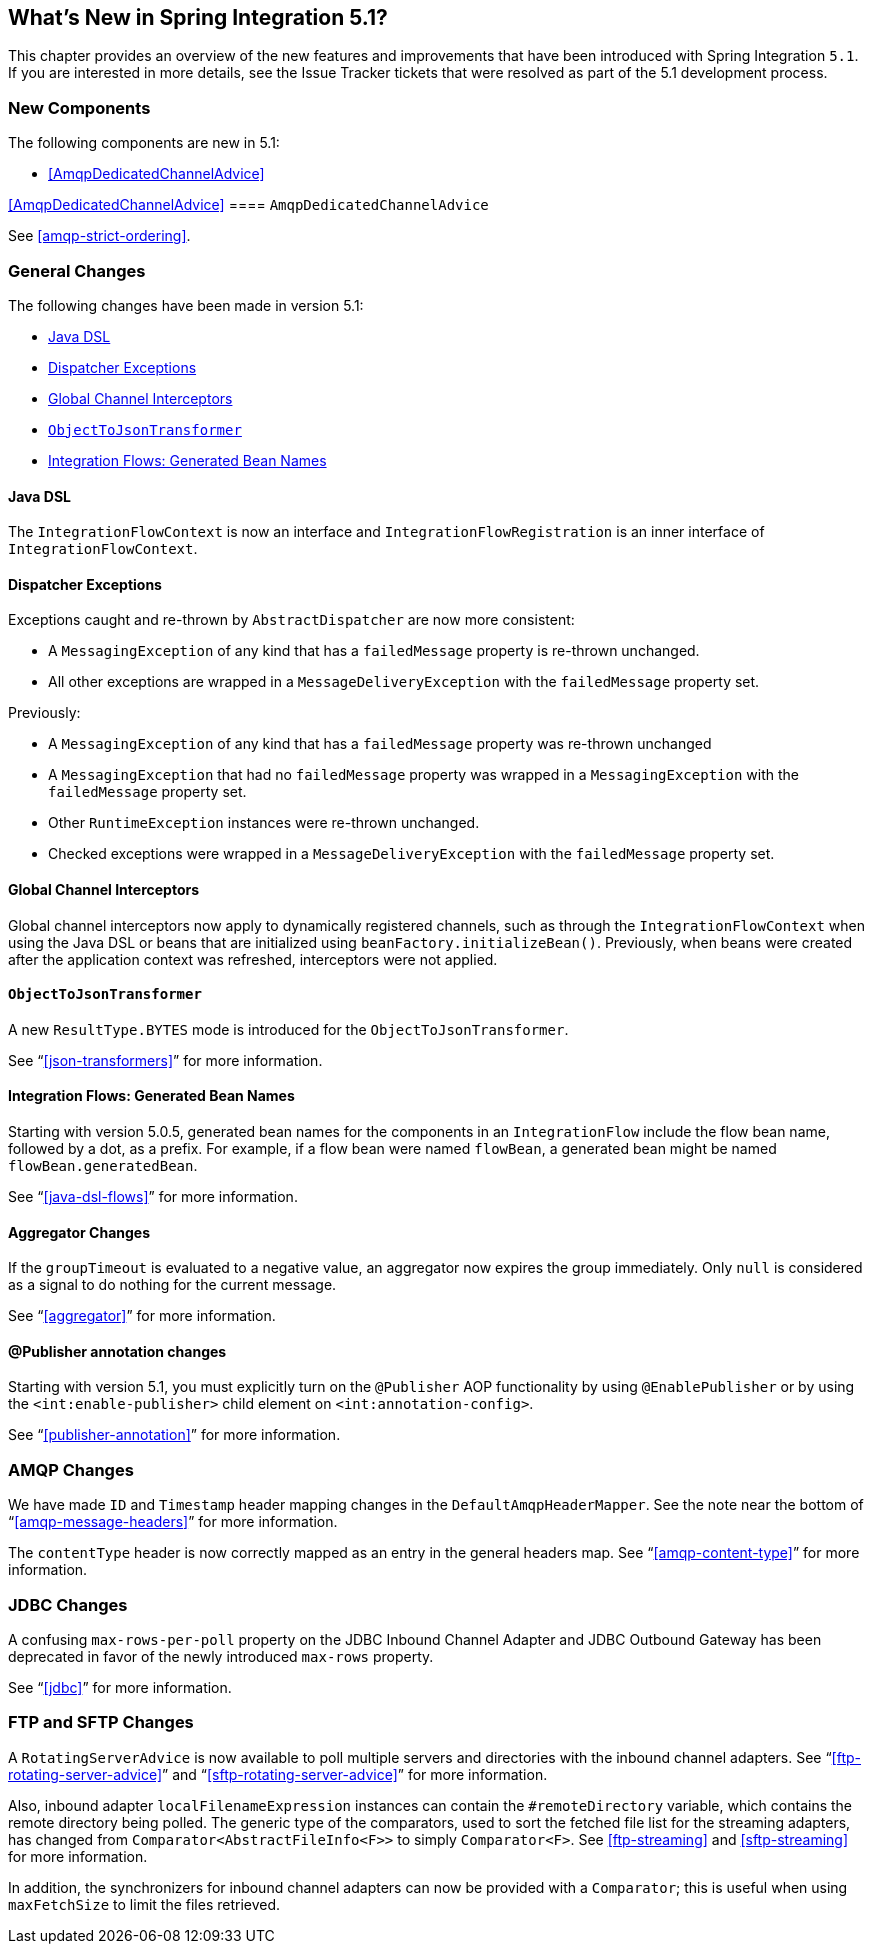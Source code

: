 [[whats-new]]

== What's New in Spring Integration 5.1?

This chapter provides an overview of the new features and improvements that have been introduced with Spring
Integration `5.1`.
If you are interested in more details, see the Issue Tracker tickets that were resolved as part of the 5.1 development process.

[[x5.1-new-components]]
=== New Components

The following components are new in 5.1:

* <<AmqpDedicatedChannelAdvice>>

<<AmqpDedicatedChannelAdvice>>
==== `AmqpDedicatedChannelAdvice`

See <<amqp-strict-ordering>>.

[[x5.1-general]]
=== General Changes

The following changes have been made in version 5.1:

* <<java-dsl>>
* <<dispatcher-exceptions>>
* <<global-channel-interceptors>>
* <<objecttojsontransformer>>
* <<integration-flows-generated-bean-names>>

[[java-dsl]]
==== Java DSL

The `IntegrationFlowContext` is now an interface and `IntegrationFlowRegistration` is an inner interface of `IntegrationFlowContext`.

[[dispatcher-exceptions]]
==== Dispatcher Exceptions

Exceptions caught and re-thrown by `AbstractDispatcher` are now more consistent:

* A `MessagingException` of any kind that has a `failedMessage` property is re-thrown unchanged.
* All other exceptions are wrapped in a `MessageDeliveryException` with the `failedMessage` property set.

Previously:

* A `MessagingException` of any kind that has a `failedMessage` property was re-thrown unchanged
* A `MessagingException` that had no `failedMessage` property was wrapped in a `MessagingException` with the `failedMessage` property set.
* Other `RuntimeException` instances were re-thrown unchanged.
* Checked exceptions were wrapped in a `MessageDeliveryException` with the `failedMessage` property set.

[[global-channel-interceptors]]
==== Global Channel Interceptors

Global channel interceptors now apply to dynamically registered channels, such as through the `IntegrationFlowContext` when using the Java DSL or beans that are initialized using `beanFactory.initializeBean()`.
Previously, when beans were created after the application context was refreshed, interceptors were not applied.

[[objecttojsontransformer]]
==== `ObjectToJsonTransformer`

A new `ResultType.BYTES` mode is introduced for the `ObjectToJsonTransformer`.

See "`<<json-transformers>>`" for more information.

[[integration-flows-generated-bean-names]]
==== Integration Flows: Generated Bean Names

Starting with version 5.0.5, generated bean names for the components in an `IntegrationFlow` include the flow bean name, followed by a dot, as a prefix. For example, if a flow bean were named `flowBean`, a generated bean might be named `flowBean.generatedBean`.

See "`<<java-dsl-flows>>`" for more information.

==== Aggregator Changes

If the `groupTimeout` is evaluated to a negative value, an aggregator now expires the group immediately.
Only `null` is considered as a signal to do nothing for the current message.

See "`<<aggregator>>`" for more information.

==== @Publisher annotation changes

Starting with version 5.1, you must explicitly turn on the `@Publisher` AOP functionality by using `@EnablePublisher` or by using the `<int:enable-publisher>` child element on `<int:annotation-config>`.

See "`<<publisher-annotation>>`" for more information.

=== AMQP Changes

We have made `ID` and `Timestamp` header mapping changes in the `DefaultAmqpHeaderMapper`.
See the note near the bottom of "`<<amqp-message-headers>>`" for more information.

The `contentType` header is now correctly mapped as an entry in the general headers map.
See "`<<amqp-content-type>>`" for more information.

=== JDBC Changes

A confusing `max-rows-per-poll` property on the JDBC Inbound Channel Adapter and JDBC Outbound Gateway has been deprecated in favor of the newly introduced `max-rows` property.

See "`<<jdbc>>`" for more information.

=== FTP and SFTP Changes

A `RotatingServerAdvice` is now available to poll multiple servers and directories with the inbound channel adapters.
See "`<<ftp-rotating-server-advice>>`" and "`<<sftp-rotating-server-advice>>`" for more information.

Also, inbound adapter `localFilenameExpression` instances can contain the `#remoteDirectory` variable, which contains the remote directory being polled.
The generic type of the comparators, used to sort the fetched file list for the streaming adapters, has changed from `Comparator<AbstractFileInfo<F>>` to simply `Comparator<F>`.
See <<ftp-streaming>> and <<sftp-streaming>> for more information.

In addition, the synchronizers for inbound channel adapters can now be provided with a `Comparator`; this is useful when using `maxFetchSize` to limit the files retrieved.
